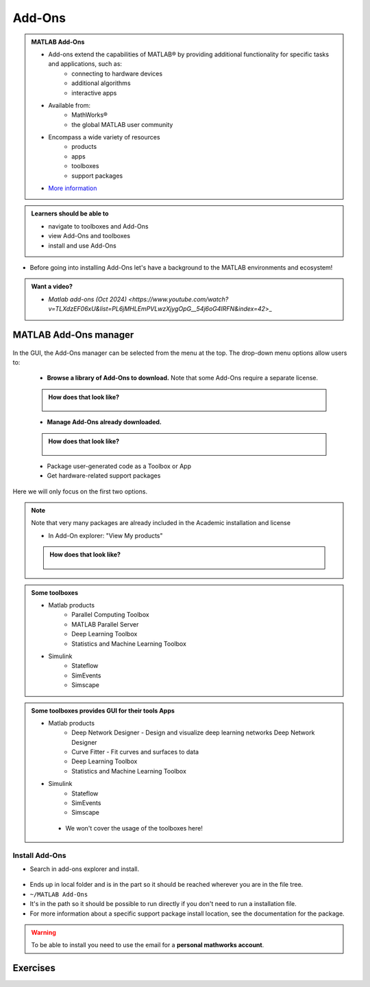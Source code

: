 Add-Ons
=======

.. admonition:: MATLAB Add-Ons
   
   - Add-ons extend the capabilities of MATLAB® by providing additional functionality for specific tasks and applications, such as:
      - connecting to hardware devices
      - additional algorithms
      - interactive apps
   - Available from:
      - MathWorks® 
      - the global MATLAB user community
   - Encompass a wide variety of resources
      - products
      - apps
      - toolboxes
      - support packages
   - `More information <https://se.mathworks.com/help/matlab/add-ons.html?s_tid=CRUX_lftnavZ>`_
   
.. admonition:: Learners should be able to

   - navigate to toolboxes and Add-Ons
   - view Add-Ons and toolboxes
   - install and use Add-Ons    
   
- Before going into installing Add-Ons let's have a background to the MATLAB environments and ecosystem!

.. admonition:: Want a video?

   - `Matlab add-ons (Oct 2024) <https://www.youtube.com/watch?v=TLXdzEF06xU&list=PL6jMHLEmPVLwzXjygOpG__54j6oG4IRFN&index=42`>_

MATLAB Add-Ons manager
----------------------

.. figure:: ./img/Toolbar_Add-Ons.PNG


In the GUI, the Add-Ons manager can be selected from the menu at the top. The drop-down menu options allow users to:

   - **Browse a library of Add-Ons to download.** Note that some Add-Ons require a separate license.

   .. admonition:: How does that look like?
      :class: dropdown

      .. figure:: ./img/Add-On_explorer.PNG

   - **Manage Add-Ons already downloaded.**

   .. admonition:: How does that look like?
      :class: dropdown
   
      .. figure:: ./img/Add-On_manager.PNG

   - Package user-generated code as a Toolbox or App

   - Get hardware-related support packages

Here we will only focus on the first two options.

.. note::

   Note that very many packages are already included in the  Academic installation and license

   - In Add-On explorer: "View My products"

   .. admonition:: How does that look like?
      :class: dropdown
   
      .. figure:: ./img/my_products.PNG

.. admonition:: Some toolboxes

   - Matlab products
      - Parallel Computing Toolbox
      - MATLAB Parallel Server
      - Deep Learning Toolbox
      - Statistics and Machine Learning Toolbox
   - Simulink
      - Stateflow
      - SimEvents
      - Simscape

.. admonition:: Some toolboxes provides **GUI** for their tools Apps

   - Matlab products
      - Deep Network Designer - Design and visualize deep learning networks Deep Network Designer
      - Curve Fitter - Fit curves and surfaces to data
      - Deep Learning Toolbox
      - Statistics and Machine Learning Toolbox
   - Simulink
      - Stateflow
      - SimEvents
      - Simscape

    .. figure:: ./img/apps.PNG

    - We won't cover the usage of the toolboxes here!

Install Add-Ons
~~~~~~~~~~~~~~~

- Search in add-ons explorer and install.

.. figure:: ./img/searchforaddons.PNG

- Ends up in local folder and is in the part so it should be reached wherever you are in the file tree.

- ``~/MATLAB Add-Ons``

- It's in the path so it should be possible to run directly if you don't need to run a installation file.

- For more information about a specific support package install location, see the documentation for the package.

.. warning::

   To be able to install you need to use the email for a **personal mathworks account**.

.. seealso::

   You can install some Add-Ons manually using an installation file. This is useful in several situations:

   .. admonition:: When?
      :class: dropdown
   
      - The add-on is not available for installation through the Add-On Explorer, for example, if you create a custom add-on yourself or receive one from someone else.
      - You downloaded the add-on from the Add-On Explorer without installing it.
      - You downloaded the add-on from the File Exchange at MATLAB Central™.
      - `MathWorks page on getting Add-Ons <https://se.mathworks.com/help/matlab/matlab_env/get-add-ons.html>`_ 

.. demo:: 

   - Search for ``kalmanf``
   - Click "Learning the Kalman Filter"
   - Look at the documentation
   - Test if the command works today:

   .. code-block:: matlab

      >> kalmanf
      Unrecognized function or variable 'kalmanf'.

   - OK, it is not there
   - Click "Add", and "Download and Add to path"
   - Type email address connected to your MathWorks account (not needed for some versions at Dardel)
   - Installation starts
   - It will end up in the ``~/MATLAB\ Add-Ons/`` folder
   - This is how the file tree looked for me (``tree`` command is available at some centres)

   .. code-block:: console

      $ tree MATLAB\ Add-Ons/
      MATLAB\ Add-Ons/
      └── Collections
      |   └── Efficient\ GRIB1\ data\ reader
      |       ├── core.28328
      |       ├── license.txt
      |       ├── readGRIB1.c
      |       ├── readGRIB1.mexa64
      |       └── resources
      |           ├── addons_core.xml
      |           ├── matlab_path_entries.xml
      |           ├── metadata.xml
      |           ├── previewImage.png
      |           ├── readGRIB1.zip
      |           └── screenshot.png
      └── Functions
          └── Learning\ the\ Kalman\ Filter
              ├── kalmanf.m
              └── resources
                  ├── addons_core.xml
                  ├── kalmanf.zip
                  ├── matlab_path_entries.xml
                  ├── metadata.xml
                  ├── previewImage.png
                  └── screenshot.png

   - Evidently it is a ``function``. Note that I already have something classified as ``collections``
   - Now test:

   .. code-block:: matlab

      >> kalmanf()
      'kalmanf' requires Learning the Kalman Filter version 1.0.0.0 to be enabled.
   
   - OK. It is installed but may need some other things. Just an example!!

Exercises
---------

.. challenge:: 1. Find the **kalmanf** and install it and run a test command.

   Use the Demo as instruction!

.. challenge:: 2. (Optional) Browse the add-ons and get inspired for your own work!

   Use the Demo as inspiration!

.. keypoints:: 

   - Many Add-Ons, like toolboxes and packages are available at the Clusters
   - You can view Add-Ons and toolboxes

      - It is all more or less graphical

    - To install Add-Ons

      - Search in Add-Ons explorer and install.
      - Ends up in local folder and is in the path so it should be reached wherever you are in the file tree.
